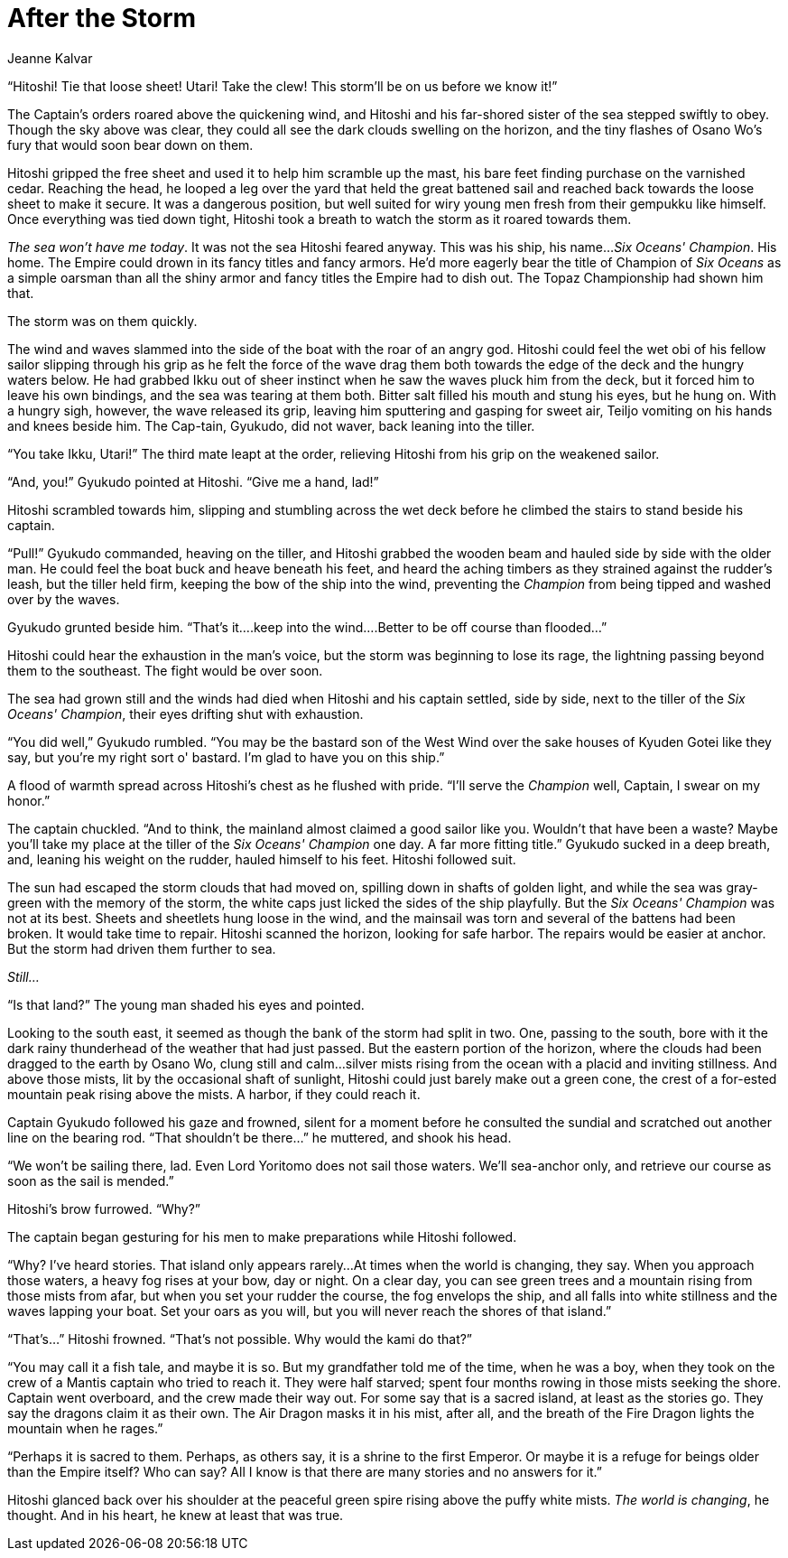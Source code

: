 :doctype: book
:icons: font
:page-background-image: image:background_scorpion.jpg[pdfwidth=100%]

= After the Storm
Jeanne Kalvar

“Hitoshi! Tie that loose sheet! Utari! Take the clew! This storm'll be on us before we know it!”

The Captain's orders roared above the quickening wind, and Hitoshi and his far-shored sister of the sea stepped swiftly to obey. Though the sky above was clear, they could all see the dark clouds swelling on the horizon, and the tiny flashes of Osano Wo's fury that would soon bear down on them.

Hitoshi gripped the free sheet and used it to help him scramble up the mast, his bare feet finding purchase on the varnished cedar. Reaching the head, he looped a leg over the yard that held the great battened sail and reached back towards the loose sheet to make it secure. It was a dangerous position, but well suited for wiry young men fresh from their gempukku like himself. Once everything was tied down tight, Hitoshi took a breath to watch the storm as it roared towards them.

_The sea won't have me today_. It was not the sea Hitoshi feared anyway. This was his ship, his name…_Six Oceans' Champion_. His home. The Empire could drown in its fancy titles and fancy armors. He'd more eagerly bear the title of Champion of _Six Oceans_ as a simple oarsman than all the shiny armor and fancy titles the Empire had to dish out. The Topaz Championship had shown him that.

The storm was on them quickly.

The wind and waves slammed into the side of the boat with the roar of an angry god. Hitoshi could feel the wet obi of his fellow sailor slipping through his grip as he felt the force of the wave drag them both towards the edge of the deck and the hungry waters below. He had grabbed Ikku out of sheer instinct when he saw the waves pluck him from the deck, but it forced him to leave his own bindings, and the sea was tearing at them both. Bitter salt filled his mouth and stung his eyes, but he hung on. With a hungry sigh, however, the wave released its grip, leaving him sputtering and gasping for sweet air, Teiljo vomiting on his hands and knees beside him. The Cap-tain, Gyukudo, did not waver, back leaning into the tiller.

“You take Ikku, Utari!” The third mate leapt at the order, relieving Hitoshi from his grip on the weakened sailor.

“And, you!” Gyukudo pointed at Hitoshi. “Give me a hand, lad!”

Hitoshi scrambled towards him, slipping and stumbling across the wet deck before he climbed the stairs to stand beside his captain.

“Pull!” Gyukudo commanded, heaving on the tiller, and Hitoshi grabbed the wooden beam and hauled side by side with the older man. He could feel the boat buck and heave beneath his feet, and heard the aching timbers as they strained against the rudder's leash, but the tiller held firm, keeping the bow of the ship into the wind, preventing the _Champion_ from being tipped and washed over by the waves.

Gyukudo grunted beside him. “That's it….keep into the wind….Better to be off course than flooded…”

Hitoshi could hear the exhaustion in the man's voice, but the storm was beginning to lose its rage, the lightning passing beyond them to the southeast. The fight would be over soon.

The sea had grown still and the winds had died when Hitoshi and his captain settled, side by side, next to the tiller of the _Six Oceans' Champion_, their eyes drifting shut with exhaustion.

“You did well,” Gyukudo rumbled. “You may be the bastard son of the West Wind over the sake houses of Kyuden Gotei like they say, but you're my right sort o' bastard. I'm glad to have you on this ship.”

A flood of warmth spread across Hitoshi's chest as he flushed with pride. “I'll serve the _Champion_ well, Captain, I swear on my honor.”

The captain chuckled. “And to think, the mainland almost claimed a good sailor like you. Wouldn't that have been a waste? Maybe you'll take my place at the tiller of the _Six Oceans' Champion_ one day. A far more fitting title.” Gyukudo sucked in a deep breath, and, leaning his weight on the rudder, hauled himself to his feet. Hitoshi followed suit.

The sun had escaped the storm clouds that had moved on, spilling down in shafts of golden light, and while the sea was gray-green with the memory of the storm, the white caps just licked the sides of the ship playfully. But the _Six Oceans' Champion_ was not at its best. Sheets and sheetlets hung loose in the wind, and the mainsail was torn and several of the battens had been broken. It would take time to repair. Hitoshi scanned the horizon, looking for safe harbor. The repairs would be easier at anchor. But the storm had driven them further to sea.

_Still…_

“Is that land?” The young man shaded his eyes and pointed.

Looking to the south east, it seemed as though the bank of the storm had split in two. One, passing to the south, bore with it the dark rainy thunderhead of the weather that had just passed. But the eastern portion of the horizon, where the clouds had been dragged to the earth by Osano Wo, clung still and calm…silver mists rising from the ocean with a placid and inviting stillness. And above those mists, lit by the occasional shaft of sunlight, Hitoshi could just barely make out a green cone, the crest of a for-ested mountain peak rising above the mists. A harbor, if they could reach it.

Captain Gyukudo followed his gaze and frowned, silent for a moment before he consulted the sundial and scratched out another line on the bearing rod. “That shouldn't be there…” he muttered, and shook his head.

“We won't be sailing there, lad. Even Lord Yoritomo does not sail those waters. We'll sea-anchor only, and retrieve our course as soon as the sail is mended.”

Hitoshi's brow furrowed. “Why?”


The captain began gesturing for his men to make preparations while Hitoshi followed.


“Why? I've heard stories. That island only appears rarely…At times when the world is changing, they say. When you approach those waters, a heavy fog rises at your bow, day or night. On a clear day, you can see green trees and a mountain rising from those mists from afar, but when you set your rudder the course, the fog envelops the ship, and all falls into white stillness and the waves lapping your boat. Set your oars as you will, but you will never reach the shores of that island.”

“That's…” Hitoshi frowned. “That's not possible. Why would the kami do that?”

“You may call it a fish tale, and maybe it is so. But my grandfather told me of the time, when he was a boy, when they took on the crew of a Mantis captain who tried to reach it. They were half starved; spent four months rowing in those mists seeking the shore. Captain went overboard, and the crew made their way out. For some say that is a sacred island, at least as the stories go. They say the dragons claim it as their own. The Air Dragon masks it in his mist, after all, and the breath of the Fire Dragon lights the mountain when he rages.”

“Perhaps it is sacred to them. Perhaps, as others say, it is a shrine to the first Emperor. Or maybe it is a refuge for beings older than the Empire itself? Who can say? All I know is that there are many stories and no answers for it.”

Hitoshi glanced back over his shoulder at the peaceful green spire rising above the puffy white mists. _The world is changing_, he thought. And in his heart, he knew at least that was true.